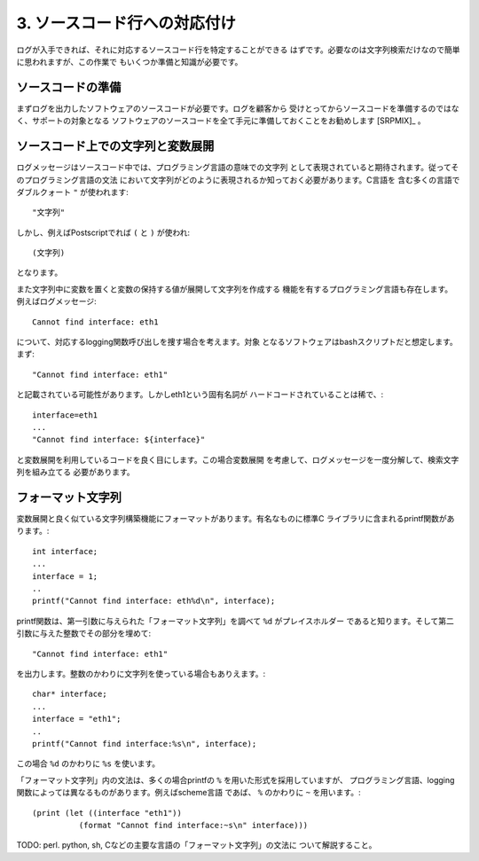 3. ソースコード行への対応付け
************************************************************************

ログが入手できれば、それに対応するソースコード行を特定することができる
はずです。必要なのは文字列検索だけなので簡単に思われますが、この作業で
もいくつか準備と知識が必要です。


ソースコードの準備
========================================================================

まずログを出力したソフトウェアのソースコードが必要です。ログを顧客から
受けとってからソースコードを準備するのではなく、サポートの対象となる
ソフトウェアのソースコードを全て手元に準備しておくことをお勧めします [SRPMIX]_
。



ソースコード上での文字列と変数展開
========================================================================

ログメッセージはソースコード中では、プログラミング言語の意味での文字列
として表現されていると期待されます。従ってそのプログラミング言語の文法
において文字列がどのように表現されるか知っておく必要があります。C言語を
含む多くの言語でダブルクォート ``"`` が使われます::

 "文字列"

しかし、例えばPostscriptでれば ``(`` と ``)`` が使われ::

 (文字列)

となります。

また文字列中に変数を置くと変数の保持する値が展開して文字列を作成する
機能を有するプログラミング言語も存在します。例えばログメッセージ::

   Cannot find interface: eth1

について、対応するlogging関数呼び出しを捜す場合を考えます。対象
となるソフトウェアはbashスクリプトだと想定します。まず::


   "Cannot find interface: eth1"

と記載されている可能性があります。しかしeth1という固有名詞が
ハードコードされていることは稀で、::

   interface=eth1
   ...
   "Cannot find interface: ${interface}"

と変数展開を利用しているコードを良く目にします。この場合変数展開
を考慮して、ログメッセージを一度分解して、検索文字列を組み立てる
必要があります。



フォーマット文字列
========================================================================

変数展開と良く似ている文字列構築機能にフォーマットがあります。有名なものに標準C
ライブラリに含まれるprintf関数があります。::

  int interface;
  ...  
  interface = 1;
  ..
  printf("Cannot find interface: eth%d\n", interface);

printf関数は、第一引数に与えられた「フォーマット文字列」を調べて ``%d`` がプレイスホルダー
であると知ります。そして第二引数に与えた整数でその部分を埋めて::

   "Cannot find interface: eth1"

を出力します。整数のかわりに文字列を使っている場合もありえます。::

  char* interface;
  ...  
  interface = "eth1";
  ..
  printf("Cannot find interface:%s\n", interface);

この場合 ``%d`` のかわりに ``%s`` を使います。

「フォーマット文字列」内の文法は、多くの場合printfの ``%`` を用いた形式を採用していますが、
プログラミング言語、logging関数によっては異なるものがあります。例えばscheme言語
であば、 ``%`` のかわりに ``~`` を用います。::

  (print (let ((interface "eth1"))
            (format "Cannot find interface:~s\n" interface)))

TODO: perl. python, sh, Cなどの主要な言語の「フォーマット文字列」の文法に
ついて解説すること。

